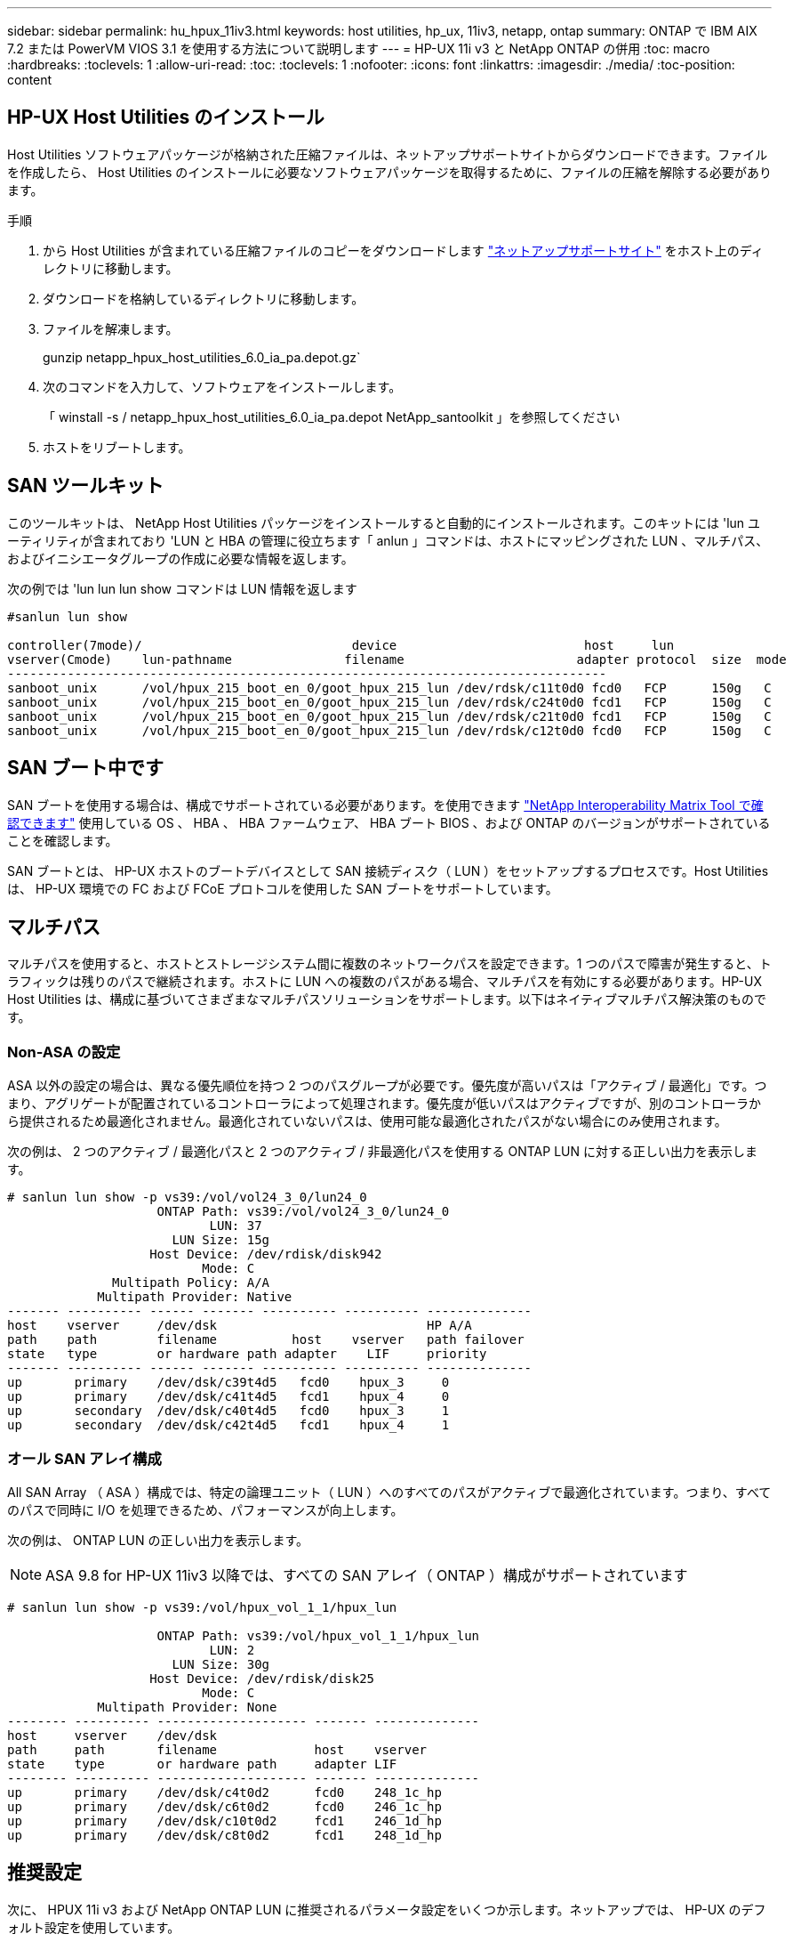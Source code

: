 ---
sidebar: sidebar 
permalink: hu_hpux_11iv3.html 
keywords: host utilities, hp_ux, 11iv3, netapp, ontap 
summary: ONTAP で IBM AIX 7.2 または PowerVM VIOS 3.1 を使用する方法について説明します 
---
= HP-UX 11i v3 と NetApp ONTAP の併用
:toc: macro
:hardbreaks:
:toclevels: 1
:allow-uri-read: 
:toc: 
:toclevels: 1
:nofooter: 
:icons: font
:linkattrs: 
:imagesdir: ./media/
:toc-position: content




== HP-UX Host Utilities のインストール

Host Utilities ソフトウェアパッケージが格納された圧縮ファイルは、ネットアップサポートサイトからダウンロードできます。ファイルを作成したら、 Host Utilities のインストールに必要なソフトウェアパッケージを取得するために、ファイルの圧縮を解除する必要があります。

.手順
. から Host Utilities が含まれている圧縮ファイルのコピーをダウンロードします link:https://mysupport.netapp.com/site/products/all/details/hostutilities/downloads-tab["ネットアップサポートサイト"^] をホスト上のディレクトリに移動します。
. ダウンロードを格納しているディレクトリに移動します。
. ファイルを解凍します。
+
gunzip netapp_hpux_host_utilities_6.0_ia_pa.depot.gz`

. 次のコマンドを入力して、ソフトウェアをインストールします。
+
「 winstall -s / netapp_hpux_host_utilities_6.0_ia_pa.depot NetApp_santoolkit 」を参照してください

. ホストをリブートします。




== SAN ツールキット

このツールキットは、 NetApp Host Utilities パッケージをインストールすると自動的にインストールされます。このキットには 'lun ユーティリティが含まれており 'LUN と HBA の管理に役立ちます「 anlun 」コマンドは、ホストにマッピングされた LUN 、マルチパス、およびイニシエータグループの作成に必要な情報を返します。

次の例では 'lun lun lun show コマンドは LUN 情報を返します

[listing]
----
#sanlun lun show

controller(7mode)/                            device                         host     lun
vserver(Cmode)    lun-pathname               filename                       adapter protocol  size  mode
--------------------------------------------------------------------------------
sanboot_unix      /vol/hpux_215_boot_en_0/goot_hpux_215_lun /dev/rdsk/c11t0d0 fcd0   FCP      150g   C
sanboot_unix      /vol/hpux_215_boot_en_0/goot_hpux_215_lun /dev/rdsk/c24t0d0 fcd1   FCP      150g   C
sanboot_unix      /vol/hpux_215_boot_en_0/goot_hpux_215_lun /dev/rdsk/c21t0d0 fcd1   FCP      150g   C
sanboot_unix      /vol/hpux_215_boot_en_0/goot_hpux_215_lun /dev/rdsk/c12t0d0 fcd0   FCP      150g   C
----


== SAN ブート中です

SAN ブートを使用する場合は、構成でサポートされている必要があります。を使用できます link:https://mysupport.netapp.com/matrix/imt.jsp?components=71102;&solution=1&isHWU&src=IMT["NetApp Interoperability Matrix Tool で確認できます"^] 使用している OS 、 HBA 、 HBA ファームウェア、 HBA ブート BIOS 、および ONTAP のバージョンがサポートされていることを確認します。

SAN ブートとは、 HP-UX ホストのブートデバイスとして SAN 接続ディスク（ LUN ）をセットアップするプロセスです。Host Utilities は、 HP-UX 環境での FC および FCoE プロトコルを使用した SAN ブートをサポートしています。



== マルチパス

マルチパスを使用すると、ホストとストレージシステム間に複数のネットワークパスを設定できます。1 つのパスで障害が発生すると、トラフィックは残りのパスで継続されます。ホストに LUN への複数のパスがある場合、マルチパスを有効にする必要があります。HP-UX Host Utilities は、構成に基づいてさまざまなマルチパスソリューションをサポートします。以下はネイティブマルチパス解決策のものです。



=== Non-ASA の設定

ASA 以外の設定の場合は、異なる優先順位を持つ 2 つのパスグループが必要です。優先度が高いパスは「アクティブ / 最適化」です。つまり、アグリゲートが配置されているコントローラによって処理されます。優先度が低いパスはアクティブですが、別のコントローラから提供されるため最適化されません。最適化されていないパスは、使用可能な最適化されたパスがない場合にのみ使用されます。

次の例は、 2 つのアクティブ / 最適化パスと 2 つのアクティブ / 非最適化パスを使用する ONTAP LUN に対する正しい出力を表示します。

[listing]
----
# sanlun lun show -p vs39:/vol/vol24_3_0/lun24_0
                    ONTAP Path: vs39:/vol/vol24_3_0/lun24_0
                           LUN: 37
                      LUN Size: 15g
                   Host Device: /dev/rdisk/disk942
                          Mode: C
              Multipath Policy: A/A
            Multipath Provider: Native
------- ---------- ------ ------- ---------- ---------- --------------
host    vserver     /dev/dsk                            HP A/A
path    path        filename          host    vserver   path failover
state   type        or hardware path adapter    LIF     priority
------- ---------- ------ ------- ---------- ---------- --------------
up       primary    /dev/dsk/c39t4d5   fcd0    hpux_3     0
up       primary    /dev/dsk/c41t4d5   fcd1    hpux_4     0
up       secondary  /dev/dsk/c40t4d5   fcd0    hpux_3     1
up       secondary  /dev/dsk/c42t4d5   fcd1    hpux_4     1
----


=== オール SAN アレイ構成

All SAN Array （ ASA ）構成では、特定の論理ユニット（ LUN ）へのすべてのパスがアクティブで最適化されています。つまり、すべてのパスで同時に I/O を処理できるため、パフォーマンスが向上します。

次の例は、 ONTAP LUN の正しい出力を表示します。


NOTE: ASA 9.8 for HP-UX 11iv3 以降では、すべての SAN アレイ（ ONTAP ）構成がサポートされています

[listing]
----
# sanlun lun show -p vs39:/vol/hpux_vol_1_1/hpux_lun

                    ONTAP Path: vs39:/vol/hpux_vol_1_1/hpux_lun
                           LUN: 2
                      LUN Size: 30g
                   Host Device: /dev/rdisk/disk25
                          Mode: C
            Multipath Provider: None
-------- ---------- -------------------- ------- --------------
host     vserver    /dev/dsk
path     path       filename             host    vserver
state    type       or hardware path     adapter LIF
-------- ---------- -------------------- ------- --------------
up       primary    /dev/dsk/c4t0d2      fcd0    248_1c_hp
up       primary    /dev/dsk/c6t0d2      fcd0    246_1c_hp
up       primary    /dev/dsk/c10t0d2     fcd1    246_1d_hp
up       primary    /dev/dsk/c8t0d2      fcd1    248_1d_hp
----


== 推奨設定

次に、 HPUX 11i v3 および NetApp ONTAP LUN に推奨されるパラメータ設定をいくつか示します。ネットアップでは、 HP-UX のデフォルト設定を使用しています。

[cols="2*"]
|===
| パラメータ | デフォルト値を使用します 


| 一時的な _ 秒 | 120 


| leg-mppath_enable を指定します | 正しいです 


| max_q_depth | 8. 


| path_fail_secs | 120 


| Bal_policy をロードします | Round_Robin （ラウンドロビン 


| Lua_enabled | 正しいです 


| ESD _ 秒 | 30 
|===


== 既知の問題および制限

[cols="4*"]
|===
| NetApp バグ ID | タイトル | 説明 | パートナー ID 


| 1447287 | SM-BC 構成の独立したマスタークラスタで AUFO イベントが発生すると、 HP-UX ホストが一時的に停止します | この問題は、 SnapMirror の Business Continuity （ SM-BC ）構成の分離されたマスタークラスタで Automatic Unplanned Failover （ AUFO ）イベントが発生したときに発生します。HP-UX ホストで I/O が再開されるまでに 120 秒以上かかることがありますが、原因で I/O の中断やエラーメッセージが表示されない可能性があります。この問題では、プライマリクラスタとセカンダリクラスタの間の接続が失われ、プライマリクラスタとメディエーターの間の接続も失われるため、二重イベント障害が発生します。これは、他の AUFO イベントとは異なり、まれなイベントとみなされます。 | 該当なし 


| 1344935 | HP-UX 11.31ホストで、ASA のセットアップ時にパスのステータスが誤って報告されることがあります。 | ASA の設定に関する問題を報告するパス。 | 該当なし 


| 1306354 | HP-UX LVMを作成すると、1MBを超えるブロックサイズのI/Oが送信されます | ONTAP All SAN Array では、 SCSI Maximum Transfer Length （ 1 MB ）が適用されます。ONTAP All SAN Array に接続したときに HP-UX ホストからの最大転送長を制限するには、 HP-UX SCSI サブシステムで許可される最大 I/O サイズを 1MB に設定する必要があります。詳細については、 HP-UX ベンダーのドキュメントを参照してください。 | 該当なし 
|===